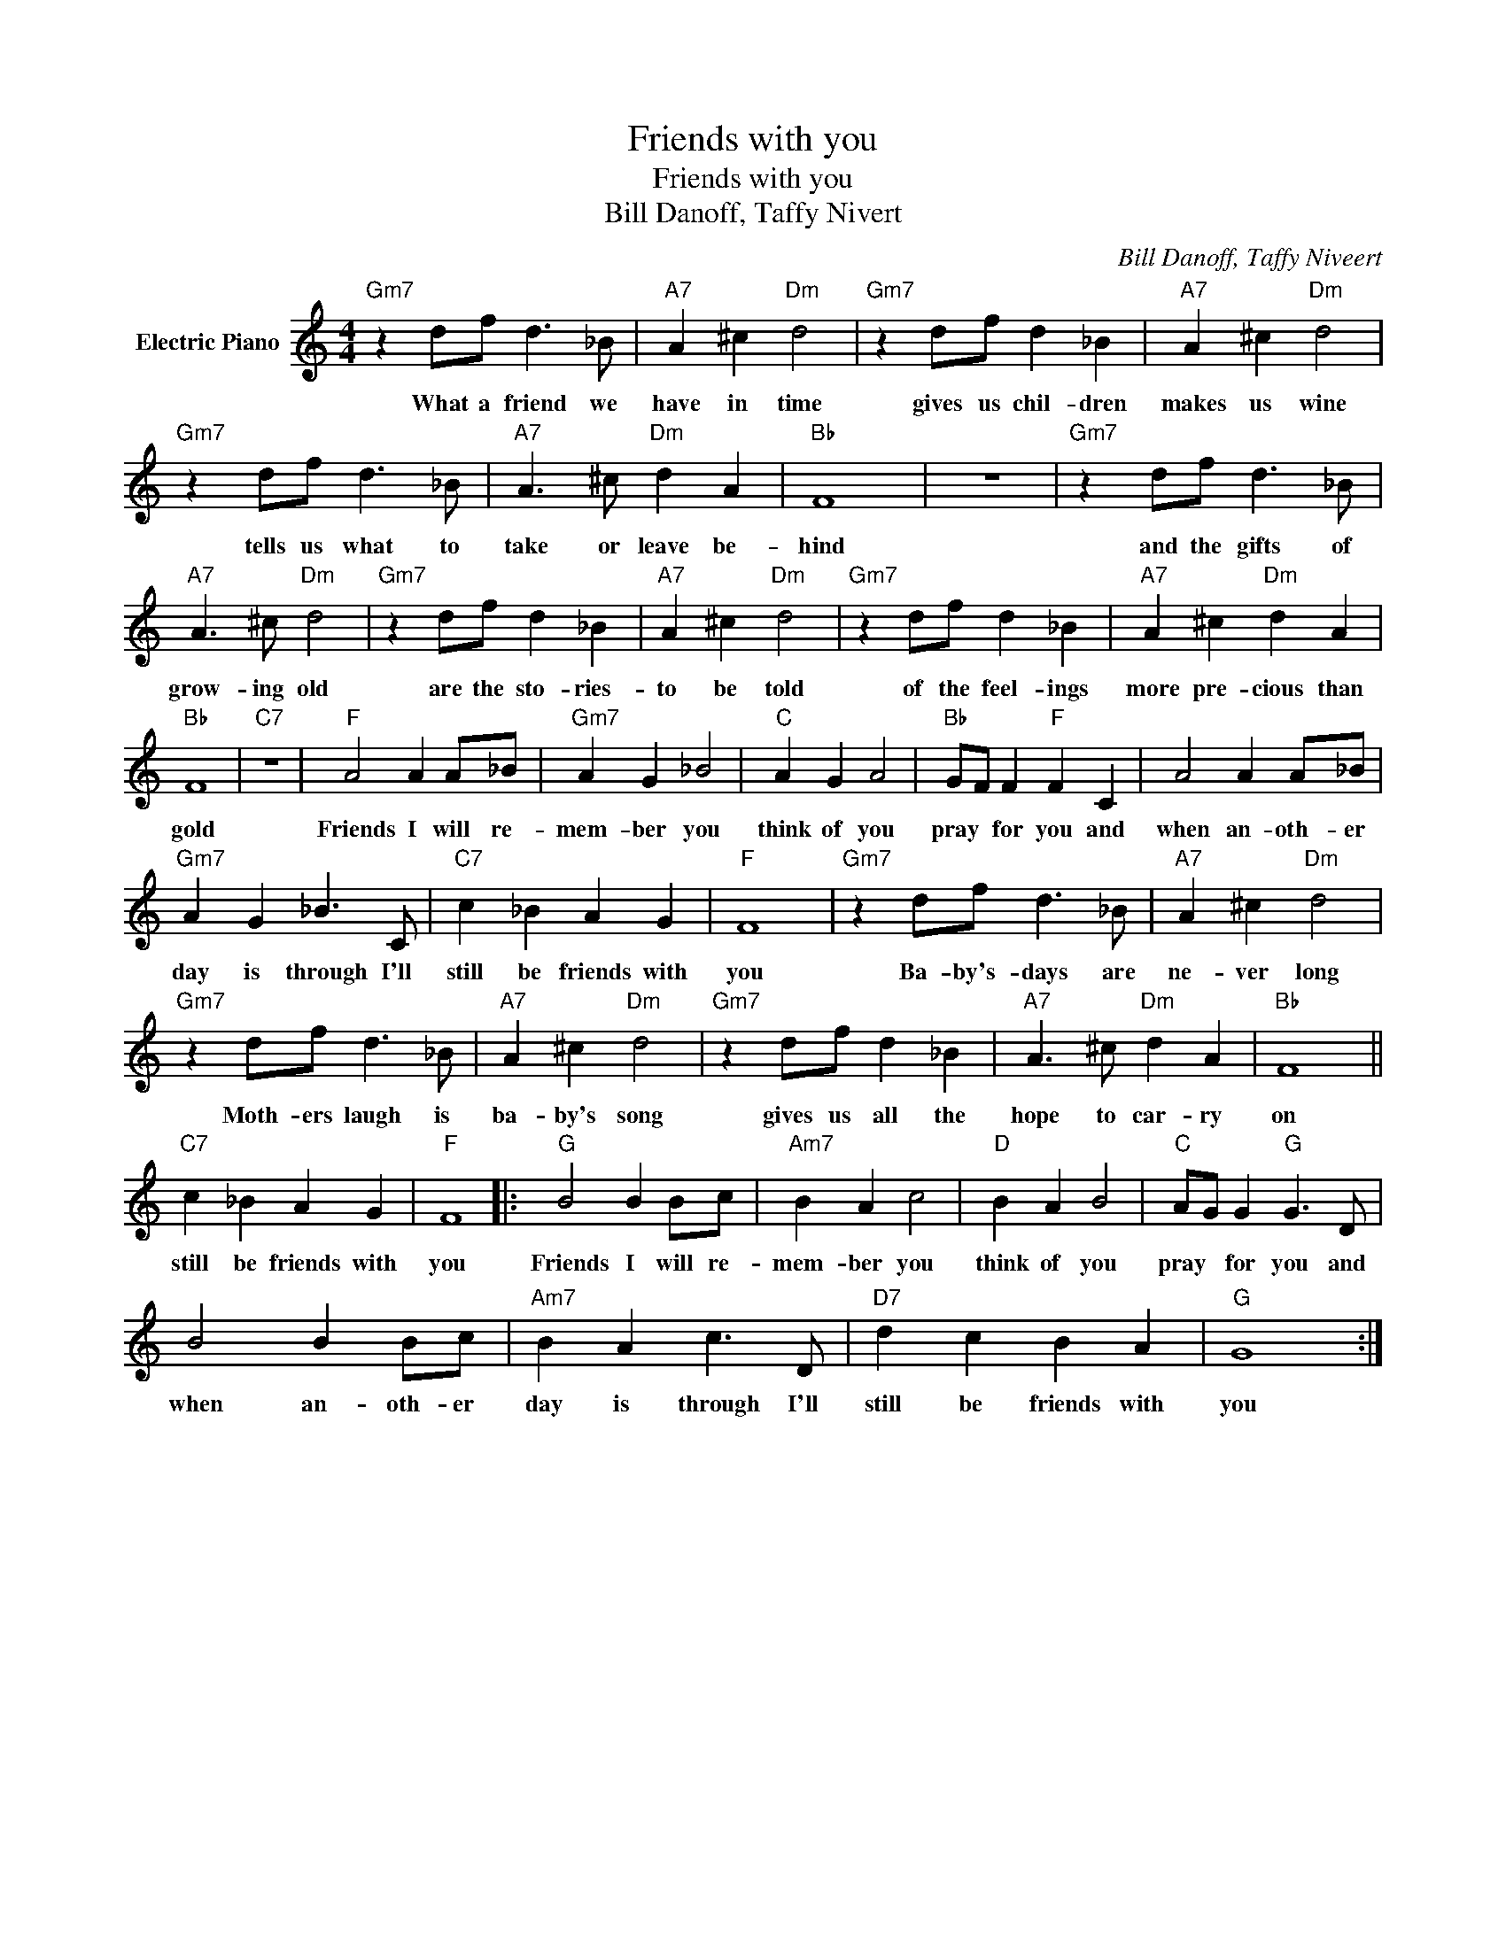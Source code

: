 X:1
T:Friends with you
T:Friends with you
T:Bill Danoff, Taffy Nivert
C:Bill Danoff, Taffy Niveert
Z:All Rights Reserved
L:1/4
M:4/4
K:C
V:1 treble nm="Electric Piano"
%%MIDI program 4
V:1
"Gm7" z d/f/ d3/2 _B/ |"A7" A ^c"Dm" d2 |"Gm7" z d/f/ d _B |"A7" A ^c"Dm" d2 | %4
w: What a friend we|have in time|gives us chil- dren|makes us wine|
"Gm7" z d/f/ d3/2 _B/ |"A7" A3/2 ^c/"Dm" d A |"Bb" F4 | z4 |"Gm7" z d/f/ d3/2 _B/ | %9
w: tells us what to|take or leave be-|hind||and the gifts of|
"A7" A3/2 ^c/"Dm" d2 |"Gm7" z d/f/ d _B |"A7" A ^c"Dm" d2 |"Gm7" z d/f/ d _B |"A7" A ^c"Dm" d A | %14
w: grow- ing old|are the sto- ries-|to be told|of the feel- ings|more pre- cious than|
"Bb" F4 |"C7" z4 |"F" A2 A A/_B/ |"Gm7" A G _B2 |"C" A G A2 |"Bb" G/F/ F"F" F C | A2 A A/_B/ | %21
w: gold||Friends I will re-|mem- ber you|think of you|pray * for you and|when an- oth- er|
"Gm7" A G _B3/2 C/ |"C7" c _B A G |"F" F4 |"Gm7" z d/f/ d3/2 _B/ |"A7" A ^c"Dm" d2 | %26
w: day is through I'll|still be friends with|you|Ba- by's- days are|ne- ver long|
"Gm7" z d/f/ d3/2 _B/ |"A7" A ^c"Dm" d2 |"Gm7" z d/f/ d _B |"A7" A3/2 ^c/"Dm" d A |"Bb" F4 || %31
w: Moth- ers laugh is|ba- by's song|gives us all the|hope to car- ry|on|
"C7" c _B A G |"F" F4 |:"G" B2 B B/c/ |"Am7" B A c2 |"D" B A B2 |"C" A/G/ G"G" G3/2 D/ | %37
w: still be friends with|you|Friends I will re-|mem- ber you|think of you|pray * for you and|
 B2 B B/c/ |"Am7" B A c3/2 D/ |"D7" d c B A |"G" G4 :| %41
w: when an- oth- er|day is through I'll|still be friends with|you|

